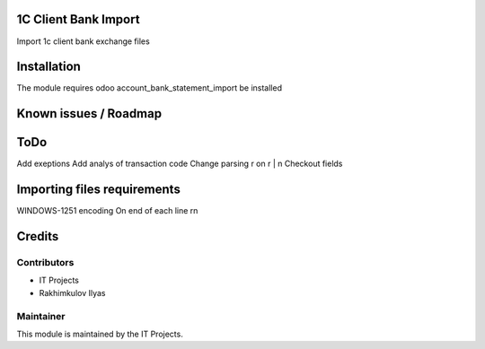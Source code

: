 .. image:: https://img.shields.io/badge/licence-AGPL--3-blue.svg
    :alt: License: AGPL-3

1C Client Bank Import
=========================

Import 1с client bank exchange files

Installation
============

The module requires odoo account_bank_statement_import be installed

Known issues / Roadmap
======================


ToDo
===========
Add exeptions
Add analys of transaction code
Change parsing \r on \r | \n
Checkout fields

Importing files requirements
===========
WINDOWS-1251 encoding
On end of each line \r\n

Credits
=======

Contributors
------------    

* IT Projects
* Rakhimkulov Ilyas

Maintainer
----------


This module is maintained by the IT Projects.

